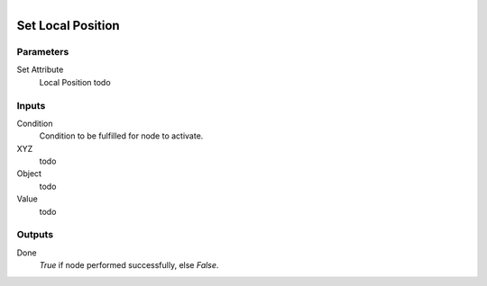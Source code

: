 .. figure:: /images/logic_nodes/objects/set_attribute/ln-set_local_position.png
   :align: right
   :width: 215
   :alt: Set Local Position Node

.. _ln-set_local_position:

==============================
Set Local Position
==============================

Parameters
++++++++++++++++++++++++++++++

Set Attribute
   Local Position todo

Inputs
++++++++++++++++++++++++++++++

Condition
   Condition to be fulfilled for node to activate.

XYZ
   todo

Object
   todo

Value
   todo

Outputs
++++++++++++++++++++++++++++++

Done
   *True* if node performed successfully, else *False*.
